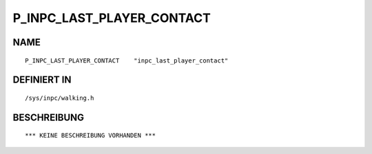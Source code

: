 P_INPC_LAST_PLAYER_CONTACT
==========================

NAME
----
::

    P_INPC_LAST_PLAYER_CONTACT    "inpc_last_player_contact"    

DEFINIERT IN
------------
::

    /sys/inpc/walking.h

BESCHREIBUNG
------------
::

    *** KEINE BESCHREIBUNG VORHANDEN ***

